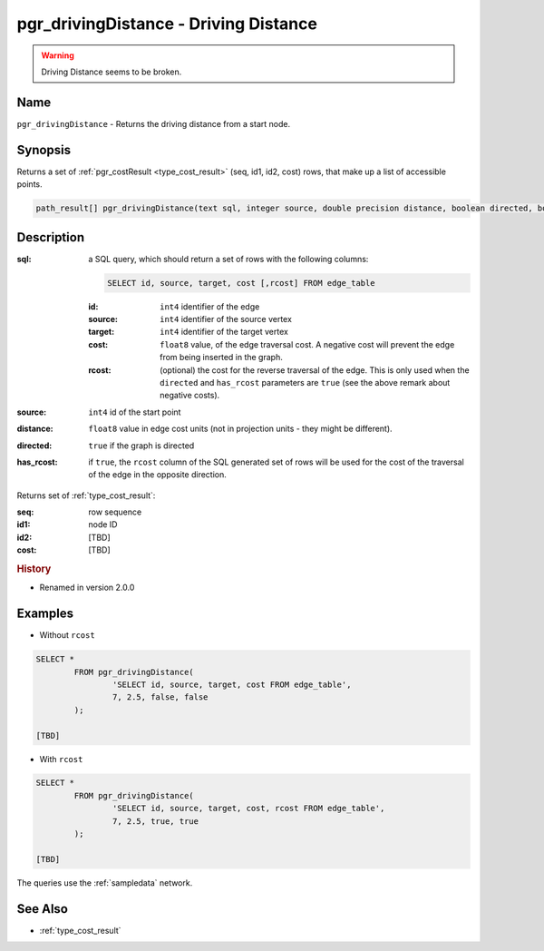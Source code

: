 .. 
   ****************************************************************************
    pgRouting Manual
    Copyright(c) pgRouting Contributors

    This documentation is licensed under a Creative Commons Attribution-Share  
    Alike 3.0 License: http://creativecommons.org/licenses/by-sa/3.0/
   ****************************************************************************

.. _pgr_driving_distance:

pgr_drivingDistance - Driving Distance
===============================================================================

.. index:: 
	single: pgr_drivingDistance(text,integer,double precision,boolean,boolean)
	module: driving_distance

.. warning:: Driving Distance seems to be broken.

Name
-------------------------------------------------------------------------------

``pgr_drivingDistance`` - Returns the driving distance from a start node.


Synopsis
-------------------------------------------------------------------------------

Returns a set of :ref:`pgr_costResult <type_cost_result>` (seq, id1, id2, cost) rows, that make up a list of accessible points.

.. code-block:: sql

	path_result[] pgr_drivingDistance(text sql, integer source, double precision distance, boolean directed, boolean has_rcost);


Description
-------------------------------------------------------------------------------

:sql: a SQL query, which should return a set of rows with the following columns:

	.. code-block:: sql

		SELECT id, source, target, cost [,rcost] FROM edge_table


	:id: ``int4`` identifier of the edge
	:source: ``int4`` identifier of the source vertex
	:target: ``int4`` identifier of the target vertex
	:cost: ``float8`` value, of the edge traversal cost. A negative cost will prevent the edge from being inserted in the graph.
	:rcost: (optional) the cost for the reverse traversal of the edge. This is only used when the ``directed`` and ``has_rcost`` parameters are ``true`` (see the above remark about negative costs).

:source: ``int4`` id of the start point
:distance: ``float8`` value in edge cost units (not in projection units - they might be different).
:directed: ``true`` if the graph is directed
:has_rcost: if ``true``, the ``rcost`` column of the SQL generated set of rows will be used for the cost of the traversal of the edge in the opposite direction.

Returns set of :ref:`type_cost_result`:

:seq:   row sequence
:id1:   node ID
:id2:   [TBD]
:cost:  [TBD]


.. rubric:: History

* Renamed in version 2.0.0


Examples
-------------------------------------------------------------------------------

* Without ``rcost``

.. code-block:: sql

	SELECT * 
		FROM pgr_drivingDistance(
			'SELECT id, source, target, cost FROM edge_table',
			7, 2.5, false, false
		);

	[TBD]

* With ``rcost``

.. code-block:: sql

	SELECT * 
		FROM pgr_drivingDistance(
			'SELECT id, source, target, cost, rcost FROM edge_table',
			7, 2.5, true, true
		);

	[TBD]

The queries use the :ref:`sampledata` network.


See Also
-------------------------------------------------------------------------------

* :ref:`type_cost_result`
